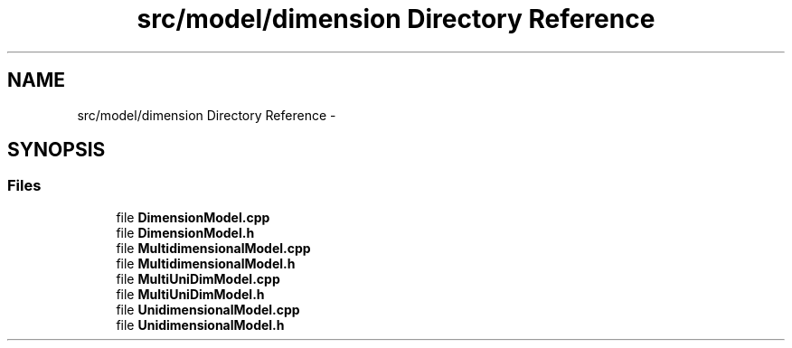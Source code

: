 .TH "src/model/dimension Directory Reference" 3 "Tue Sep 23 2014" "Version 1.00" "SICS IRT" \" -*- nroff -*-
.ad l
.nh
.SH NAME
src/model/dimension Directory Reference \- 
.SH SYNOPSIS
.br
.PP
.SS "Files"

.in +1c
.ti -1c
.RI "file \fBDimensionModel\&.cpp\fP"
.br
.ti -1c
.RI "file \fBDimensionModel\&.h\fP"
.br
.ti -1c
.RI "file \fBMultidimensionalModel\&.cpp\fP"
.br
.ti -1c
.RI "file \fBMultidimensionalModel\&.h\fP"
.br
.ti -1c
.RI "file \fBMultiUniDimModel\&.cpp\fP"
.br
.ti -1c
.RI "file \fBMultiUniDimModel\&.h\fP"
.br
.ti -1c
.RI "file \fBUnidimensionalModel\&.cpp\fP"
.br
.ti -1c
.RI "file \fBUnidimensionalModel\&.h\fP"
.br
.in -1c
